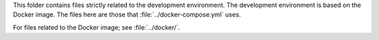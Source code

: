 This folder contains files strictly related to the development environment. The
development environment is based on the Docker image. The files here are those
that :file:`../docker-compose.yml` uses.

For files related to the Docker image; see :file:`../docker/`.
